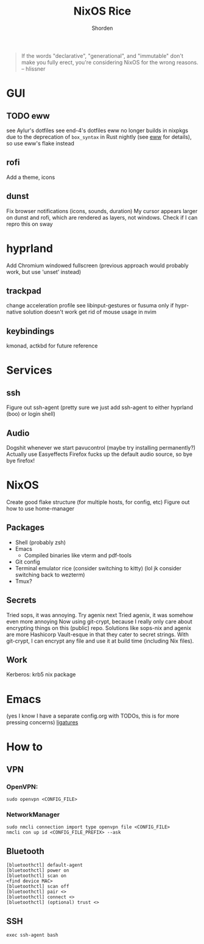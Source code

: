 #+TITLE: NixOS Rice
#+AUTHOR: Shorden
#+begin_quote
If the words "declarative", "generational", and "immutable" don't make you fully erect, you're considering NixOS for the wrong reasons. -- hlissner
#+end_quote

* GUI
** TODO eww
see Aylur's dotfiles
see end-4's dotfiles
eww no longer builds in nixpkgs due to the deprecation of ~box_syntax~ in Rust nightly (see [[https://github.com/elkowar/eww/commit/fba770255dd72db8301b5f51ef50ab59e7746515][eww]] for details), so use eww's flake instead

** rofi
Add a theme, icons

** dunst
Fix browser notifications (icons, sounds, duration)
My cursor appears larger on dunst and rofi, which are rendered as layers, not windows. Check if I can repro this on sway

* hyprland
Add Chromium windowed fullscreen
(previous approach would probably work, but use 'unset' instead)
** trackpad
change acceleration profile
see libinput-gestures or fusuma only if hypr-native solution doesn't work
get rid of mouse usage in nvim

** keybindings
kmonad, actkbd for future reference
	
* Services
** ssh
Figure out ssh-agent (pretty sure we just add ssh-agent to either hyprland (boo) or login shell)

** Audio
Dogshit whenever we start pavucontrol (maybe try installing permanently?)
Actually use Easyeffects
Firefox fucks up the default audio source, so bye bye firefox!

* NixOS
Create good flake structure (for multiple hosts, for config, etc)
Figure out how to use home-manager

** Packages
- Shell (probably zsh)
- Emacs
  - Compiled binaries like vterm and pdf-tools
- Git config
- Terminal emulator rice (consider switching to kitty) (lol jk consider switching back to wezterm)
- Tmux?

** Secrets
Tried sops, it was annoying. Try agenix next
Tried agenix, it was somehow even more annoying
Now using git-crypt, because I really only care about encrypting things on this (public) repo. Solutions like sops-nix and agenix are more Hashicorp Vault-esque in that they cater to secret strings. With git-crypt, I can encrypt any file and use it at build time (including Nix files).

** Work
Kerberos: krb5 nix package

* Emacs
(yes I know I have a separate config.org with TODOs, this is for more pressing concerns)
[[https://github.com/tonsky/FiraCode/wiki/Emacs-instructions][ligatures]]

* How to
** VPN
*** OpenVPN:
#+begin_src shell
sudo openvpn <CONFIG_FILE>
#+end_src

*** NetworkManager
#+begin_src shell
sudo nmcli connection import type openvpn file <CONFIG_FILE>
nmcli con up id <CONFIG_FILE_PREFIX> --ask
#+end_src

** Bluetooth
#+begin_src shell
[bluetoothctl] default-agent
[bluetoothctl] power on
[bluetoothctl] scan on
<find device MAC>
[bluetoothctl] scan off
[bluetoothctl] pair <>
[bluetoothctl] connect <>
[bluetoothctl] (optional) trust <>
#+end_src

** SSH
#+begin_src shell
exec ssh-agent bash
#+end_src
